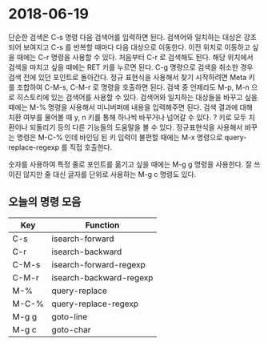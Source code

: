 #+OPTIONS: whn:nil
* 2018-06-19

  단순한 검색은 C-s 명령 다음 검색어를 입력하면 된다. 검색어와 일치하는 대상은
  강조되어 보여지고 C-s 를 반복할 때마다 다음 대상으로 이동한다. 이전 위치로
  이동하고 싶을 때에는 C-r 명령을 사용할 수 있다. 처음부터 C-r 로 검색해도 된다.
  해당 위치에서 검색을 마치고 싶을 때에는 RET 키를 누르면 된다. C-g 명령으로
  검색을 취소한 경우 검색 전에 있던 포인트로 돌아간다. 정규 표현식을 사용해서
  찾기 시작하려면 Meta 키를 조합하여 C-M-s, C-M-r 로 명령을 호출하면 된다. 검색
  중 언제라도 M-p, M-n 으로 히스토리에 있는 검색어를 사용할 수 있다. 검색어와
  일치하는 대상들을 바꾸고 싶을 때에는 M-% 명령을 사용해서 미니버퍼에 내용을
  입력해주면 된다. 검색 결과에 대해 치환 여부를 물어볼 때 y, n 키를 통해 하나씩
  바꾸거나 넘어갈 수 있다. ? 키로 모두 치환이나 되돌리기 등의 다른 기능들의
  도움말을 볼 수 있다. 정규표현식을 사용해서 바꾸는 명령은 M-C-% 인데 바인딩 된
  키 입력이 불편할 때에는 M-x 명령으로 query-replace-regexp 를 직접 호출한다.

  숫자를 사용하여 특정 줄로 포인트를 옮기고 싶을 때에는 M-g g 명령을 사용한다.
  잘 쓰이진 않지만 줄 대신 글자를 단위로 사용하는 M-g c 명령도 있다.

** 오늘의 명령 모음

   | Key   | Function                |
   |-------+-------------------------|
   | C-s   | isearch-forward         |
   | C-r   | isearch-backward        |
   | C-M-s | isearch-forward-regexp  |
   | C-M-r | isearch-backward-regexp |
   | M-%   | query-replace           |
   | M-C-% | query-replace-regexp    |
   | M-g g | goto-line               |
   | M-g c | goto-char               |
